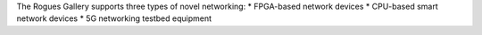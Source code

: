 
The Rogues Gallery supports three types of novel networking:
* FPGA-based network devices
* CPU-based smart network devices
* 5G networking testbed equipment
